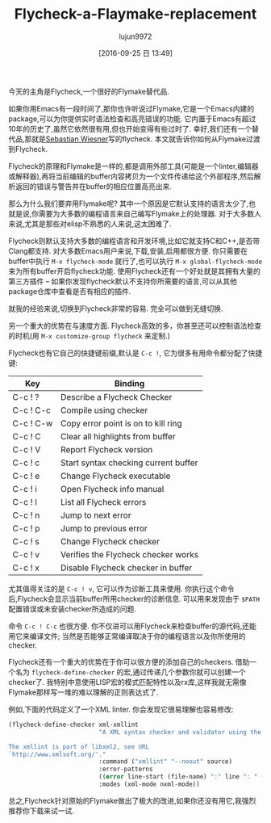 #+TITLE: Flycheck-a-Flaymake-replacement
#+URL: https://www.masteringemacs.org/article/spotlight-flycheck-a-flymake-replacement
#+AUTHOR: lujun9972
#+CATEGORY: raw
#+DATE: [2016-09-25 日 13:49]
#+OPTIONS: ^:{}

今天的主角是Flycheck,一个很好的Flymake替代品.

如果你用Emacs有一段时间了,那你也许听说过Flymake,它是一个Emacs内建的package,可以为你提供实时语法检查和高亮错误的功能.
它内置于Emacs有超过10年的历史了,虽然它依然很有用,但也开始变得有些过时了.
幸好,我们还有一个替代品,那就是[[http://www.lunaryorn.com/][Sebastian Wiesner]]写的flycheck.
本文就告诉你如何从Flymake过渡到Flycheck.

Flycheck的原理和Flymake是一样的,都是调用外部工具(可能是一个linter,编辑器或解释器),再将当前编辑的buffer内容拷贝为一个文件传递给这个外部程序,然后解析返回的错误与警告并在buffer的相应位置高亮出来.

那么为什么我们要弃用Flymake呢? 其中一个原因是它默认支持的语言太少了,也就是说,你需要为大多数的编程语言来自己编写Flymake上的处理器.
对于大多数人来说,尤其是那些对elisp不熟悉的人来说,这太困难了.

Flycheck则默认支持大多数的编程语言和开发环境,比如它就支持C和C++,是否带Clang都支持.
对大多数Emacs用户来说,下载,安装,启用都很方便. 你只需要在buffer中执行 =M-x flycheck-mode= 就行了,也可以执行 =M-x global-flycheck-mode= 来为所有buffer开启flycheck功能.
使用Flycheck还有一个好处就是其拥有大量的第三方插件 – 如果你发现flycheck默认不支持你所需要的语言,可以从其他package仓库中查看是否有相应的插件.

就我的经验来说,切换到Flycheck非常的容易. 完全可以做到无缝切换.

另一个重大的优势在与速度方面. Flycheck高效的多，你甚至还可以控制语法检查的时机(用 =M-x customize-group flycheck= 来定制.)

Flycheck也有它自己的快捷键前缀,默认是 =C-c !=, 它为很多有用命令都分配了快捷键:

| Key       | Binding                              |
|-----------+--------------------------------------|
| C-c ! ?   | Describe a Flycheck Checker          |
| C-c ! C-c | Compile using checker                |
| C-c ! C-w | Copy error point is on to kill ring  |
| C-c ! C   | Clear all highlights from buffer     |
| C-c ! V   | Report Flycheck version              |
| C-c ! c   | Start syntax checking current buffer |
| C-c ! e   | Change Flycheck executable           |
| C-c ! i   | Open Flycheck info manual            |
| C-c ! l   | List all Flycheck errors             |
| C-c ! n   | Jump to next error                   |
| C-c ! p   | Jump to previous error               |
| C-c ! s   | Change Flycheck checker              |
| C-c ! v   | Verifies the Flycheck checker works  |
| C-c ! x   | Disable Flycheck checker in buffer   |

尤其值得关注的是 =C-c ! v=, 它可以作为诊断工具来使用. 你执行这个命令后,Flycheck会显示当前buffer所用checker的诊断信息. 可以用来发现由于 ~$PATH~ 配置错误或未安装checker所造成的问题.

命令 =C-c ! C-c= 也很方便. 你不仅进可以用Flycheck来检查buffer的源代码,还能用它来编译文件; 当然是否能够正常编译取决于你的编程语言以及你所使用的checker.

Flycheck还有一个重大的优势在于你可以很方便的添加自己的checkers. 借助一个名为 =flycheck-define-checker= 的宏,通过传递几个参数你就可以创建一个checker了. 
我特别中意使用LISP宏的模式匹配特性以及rx库,这样我就无需像Flymake那样写一堆的难以理解的正则表达式了.

例如,下面的代码定义了一个XML linter. 你会发现它很易理解也容易修改:

#+BEGIN_SRC emacs-lisp
  (flycheck-define-checker xml-xmllint
                           "A XML syntax checker and validator using the xmllint utility.

  The xmllint is part of libxml2, see URL
  `http://www.xmlsoft.org/'."
                           :command ("xmllint" "--noout" source)
                           :error-patterns
                           ((error line-start (file-name) ":" line ": " (message) line-end))
                           :modes (xml-mode nxml-mode))
#+END_SRC

总之,Flycheck针对原始的Flymake做出了极大的改进,如果你还没有用它,我强烈推荐你下载来试一试.
